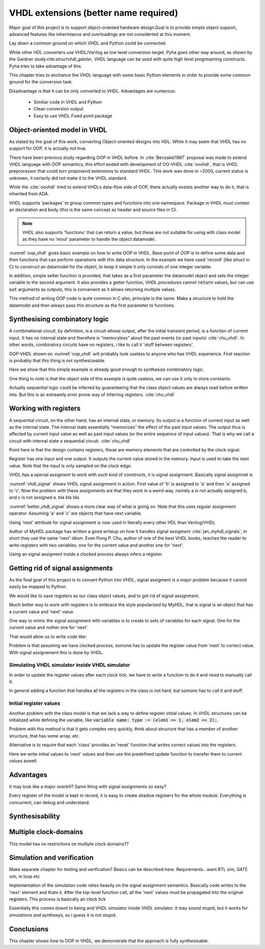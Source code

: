 VHDL extensions (better name required)
======================================

Major goal of this project is to support object-oriented hardware design.Goal is to provide simple object support, advanced features like inherintance and overloadings are not considerted
at this moment.

Lay down a common ground on which VHDL and Python coold be connected.

While other HDL converters use VHDL/Verilog as low level conversion target.
Pyha goes other way around, as shown by the Gardner study:cite:`structvhdl_gaisler`, VHDL language can be used
with quite high level progrmaming constructs. Pyha tries to take advantage of this.

This chapter tries to enchance the VHDL language with some basic Python elements in order
to provide some common ground for the conversion task.

Disadvantage is that it can be only converted to VHDL. Advantages are numerous:

    - Similiar code in VHDL and Python
    - Clean conversion output
    - Easy to use VHDL Fixed point package


Object-oriented model in VHDL
-----------------------------

.. todo:: How to define OOP? No subclassing atm..

As stated by the goal of this work, converting Object-oriented designs into HDL.
While it may seem that VHDL has no support for OOP, it is actually not true.

There have been previous study regarding OOP in VHDL before. In :cite:`Benzakki1997` proposal was
made to extend VHDL language with OOP semantics, this effort ended with development of
OO-VHDL :cite:`oovhdl`, that is VHDL preprocessor that could turn proposend extensions to standard
VHDL. This work was done in ~2000, current status is unknown, it certanly did not make it to the
VHDL standard.

While the :cite:`oovhdl` tried to extend VHDLs data-flow side of OOP, there actually exsists another
way to do it, that is inherited from ADA.

VHDL supports 'packages' to group common types and functions into one namespace. Package in VHDL
must contain an declaration and body (this is the same concept as header and source files in C).



.. code-block:: vhdl
   :caption: OOP in VHDL
   :name: oop_vhdl

   package ExamplePackage is

        type self_t is record
            var: integer;
        end record;

        procedure set_var(self:inout self_t; new_var: integer);
        procedure get_var(self:inout self_t; ret_0:out integer);
    end package;

    package body ExamplePackage is

        procedure set_var(self:inout self_t; new_var: integer) is
        begin
            self.var := new_var;
        end procedure;

        procedure get_var(self:inout self_t; ret_0:out integer) is
        begin
            ret_0 := self.var
        end procedure;

    end package body;

.. note::

    VHDL also supports 'functions' that can return a value, but these are not suitable for
    using with class model as they have no 'inout' parameter to handle the object datamodel.

:numref:`oop_vhdl` gives basic example on how to write OOP in VHDL. Base point of OOP is to define
some data and then functions that can perform operations with this data structure. In the example
we have used 'record' (like struct in C) to construct an datamodel for the object, to keep it simple
it only consists of one integer variable.

In addition, simple setter function is provided, that takes as a first parameter the datamodel
object and sets the integer variable to the second argument. It also provides a getter function,
VHDL procedures cannot :code:`return` values, but can use :code:`out` arguments as outputs, this
is convenient as it allows returning multiple values.

This method of writing OOP code is quite common in C also, principle is the same. Make a structure
to hold the datamodel and then always pass this structure as the first parameter to functions.


Synthesising combinatory logic
------------------------------

A combinational circuit, by definition, is a circuit whose output, after the initial transient
period, is a function of current input. It has no internal state and therefore is “memoryless”
about the past events (or past inputs) :cite:`chu_vhdl`. In other words, combinatory circuits have
no registers, i like to call it 'stuff between registers'.

OOP-VHDL shown on :numref:`oop_vhdl` will probably look useless to anyone who has VHDL experience.
First reaction is probably that this thing is not synthesizeable.

Here we show that this simple example is already good enough to synthesize combinatory logic.

.. todo:: Example of synthesisying some combinatory stuff
    Comb class is quite useless actually..maybe rather show syth function with logic?

One thing to note is that the object side of this example is quite useless, we can use it only
to store constants.

Actually sequential logic could be inferred by guaranteeing that the class object values are
always read before written into. But this is an extreamly error prone way of inferring registers.
:cite:`chu_vhdl`


Working with registers
----------------------

A sequential circuit, on the other hand, has an internal
state, or memory. Its output is a function of current input as well as the internal state. The
internal state essentially “memorizes” the effect of the past input values. The output thus is
affected by current input value as well as past input values (or the entire sequence of input
values). That is why we call a circuit with internal state a sequential circuit.
:cite:`chu_vhdl`

.. todo:: dff image?

Point here is that the design contains registers, these are memory elements that are controlled
by the clock signal.

Register has one input and one output. It outputs the current value stored in the memory. Input is
used to take the next value. Note that the input is only sampled on the clock edge.

VHDL has a special assigment to work with such kind of constructs, it is signal assignment.
Basically signal assigmnet is


.. code-block:: vhdl
    :caption: VHDL signal assignment
    :name: vhdl_signal

    a <= b;
    c <= a;

:numref:`vhdl_signal` shows VHDL signal assignment in action. First value of 'b' is assigned to 'a' and then
'a' assigned to 'c'. Now the problem with these assignments are that they work in a weird way, namely a is not actually
assigned b, and c is not assigned a. bla bla bla.


.. code-block:: vhdl
    :caption: Better VHDL signal assignment
    :name: better_vhdl_signal

    a.next := b;
    c.next := a;


:numref:`better_vhdl_signal` shows a more clear way of what is going on. Note that this uses regular assignment operator.
Assuming 'a' and 'c' are objects that have next variable.

Using 'next' attribute for signal assignment is now used in literally every other HDL than Verilog/VHDL

Author of MyHDL package has written a good writeup on how it handles signal assigment :cite:`jan_myhdl_signals`, in short
they use the same 'next' idiom. Even Pong P. Chu, author of one of the best VHDL books, teaches the
reader to write registers with two variables, one for the current value and another one for 'next'.

.. todo:: Signal assignment cannot be even used on variables!

Using an signal assigment inside a clocked process always infers a register.


Getting rid of signal assignments
---------------------------------

As the final goal of this project is to convert Python into VHDL, signal assigment is a major problem
because it cannot easily be mapped to Python.

We would like to save registers as our class object values, and to get rid of signal assignment.

Much better way to work with registers is to embrace the style popularized by MyHDL, that is signal
is an object that has a current value and 'next' value.

One way to mimic the signal assignment with variables is to create to sets of variables for each signal.
One for the current value and nother one for 'next'.

.. code-block:: vhdl
    :caption: VHDl signal with next
    :name: better_vhdl_signal

    type next_t is record
        reg: integer;
    end record;

    type self_t is record
        reg: integer;
        nexts: next_t;
    end record;

That would allow us to write code like:

.. code-block:: vhdl
    :caption: VHDl signal with next
    :name: better_vhdl_signal

    variable var : self_t;

    -- set next value of register to be current value
    var.nexts.reg := var.reg;


Problem is that assuming we have clocked process, somone has to update the register value from 'next'
to correct value. With signal assignement this is done by VHDL.


Simulating VHDL simulator inside VHDL simulator
~~~~~~~~~~~~~~~~~~~~~~~~~~~~~~~~~~~~~~~~~~~~~~~

In order to update the register values after each clock tick, we have to write a function to do it and
need to manually call it.

.. code-block:: vhdl
    :caption: VHDl signal with next
    :name: better_vhdl_signal

    procedure update_self(self: inout self_t) is
    begin
        self.coef := self.\next\.coef;
        self.mul := self.\next\.mul;
        self.sum := self.\next\.sum;
    end procedure;

In general adding a function that handles all the registers in the class is not hard, but somone has to call it
and stuff.


Initial register values
~~~~~~~~~~~~~~~~~~~~~~~

Another problem with the class model is that we lack a way to define register initial values.
In VHDL structures can be initialized while defining the variable, like
:code:`variable name: type := (elem1 => 1, elem2 => 2);`.

Problem with this method is that it gets complex very quickly, think about structure that has a member
of another structure, that has some array..etc.

Alternative is to require that each 'class' provides an 'reset' function that writes correct values
into the registers.

.. code-block:: vhdl
    :caption: VHDl signal with next
    :name: better_vhdl_signal

    procedure \_pyha_reset_self\(self: inout self_t) is
    begin
        self.\next\.coef := 0;
        self.\next\.mul := 0;
        self.\next\.sum := 0;
        \_pyha_update_self\(self);
    end procedure;

Here we write initial values to 'next' values and then use the predefined update function to transfer
them to current values aswell.

Advantages
----------

It may look like a major overkill? Same thing with signal assignments so easy?

.. todo:: compare the oop way vs signal assignments way. Is it worth it?

Every register of the model is kept in record, it is easy to create shadow registers for the whole module.
Everything is concurrent, can debug and understand.


Synthesisability
----------------



Multiple clock-domains
----------------------

This model has no restrictions on multiple clock domains??


Simulation and verification
---------------------------
Make separate chapter for testing and verification? Basics can be described here.
Requrements...want RTL sim, GATE sim, in loop etc

Implementation of the simulation code relies heavily on the signal assignment semantics.
Basically code writes to the 'next' element and thats it. After the top-level function call,
all the 'next' values must be propagated into the original registers. This process is basically an
clock tick

Essentially this comes downt to being and VHDL simulator inside VHDL simulator. it may sound stupid, but it works for
simulations and synthesys, so i guess it is not stupid.


Conclusions
-----------

This chapter shows how to OOP in VHDL, we demonstrate that the approach is fully synthesisable.